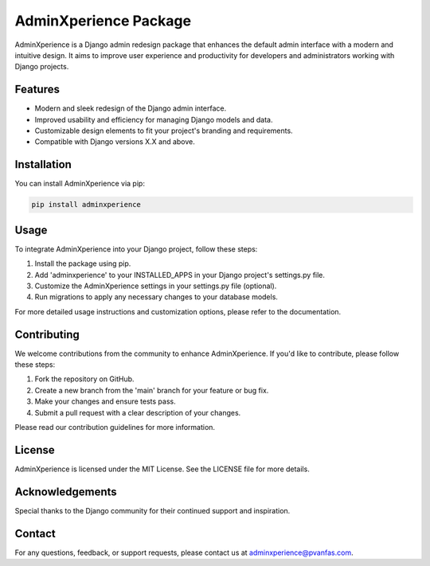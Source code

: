 ======================
AdminXperience Package
======================

.. image:: https://img.shields.io/badge/version-1.0.0-blue
   :target: https://github.com/pvanfas/adminxperience
   :alt: Version 1.0.0

.. image:: https://img.shields.io/badge/license-MIT-green
   :target: https://github.com/pvanfas/adminxperience/blob/main/LICENSE
   :alt: MIT License

AdminXperience is a Django admin redesign package that enhances the default admin interface with a modern and intuitive design. It aims to improve user experience and productivity for developers and administrators working with Django projects.

Features
--------

- Modern and sleek redesign of the Django admin interface.
- Improved usability and efficiency for managing Django models and data.
- Customizable design elements to fit your project's branding and requirements.
- Compatible with Django versions X.X and above.

Installation
------------

You can install AdminXperience via pip:

.. code-block:: bash

    pip install adminxperience

Usage
-----

To integrate AdminXperience into your Django project, follow these steps:

1. Install the package using pip.
2. Add 'adminxperience' to your INSTALLED_APPS in your Django project's settings.py file.
3. Customize the AdminXperience settings in your settings.py file (optional).
4. Run migrations to apply any necessary changes to your database models.

For more detailed usage instructions and customization options, please refer to the documentation.

Contributing
------------

We welcome contributions from the community to enhance AdminXperience. If you'd like to contribute, please follow these steps:

1. Fork the repository on GitHub.
2. Create a new branch from the 'main' branch for your feature or bug fix.
3. Make your changes and ensure tests pass.
4. Submit a pull request with a clear description of your changes.

Please read our contribution guidelines for more information.

License
-------

AdminXperience is licensed under the MIT License. See the LICENSE file for more details.

Acknowledgements
----------------

Special thanks to the Django community for their continued support and inspiration.

Contact
-------

For any questions, feedback, or support requests, please contact us at adminxperience@pvanfas.com.

